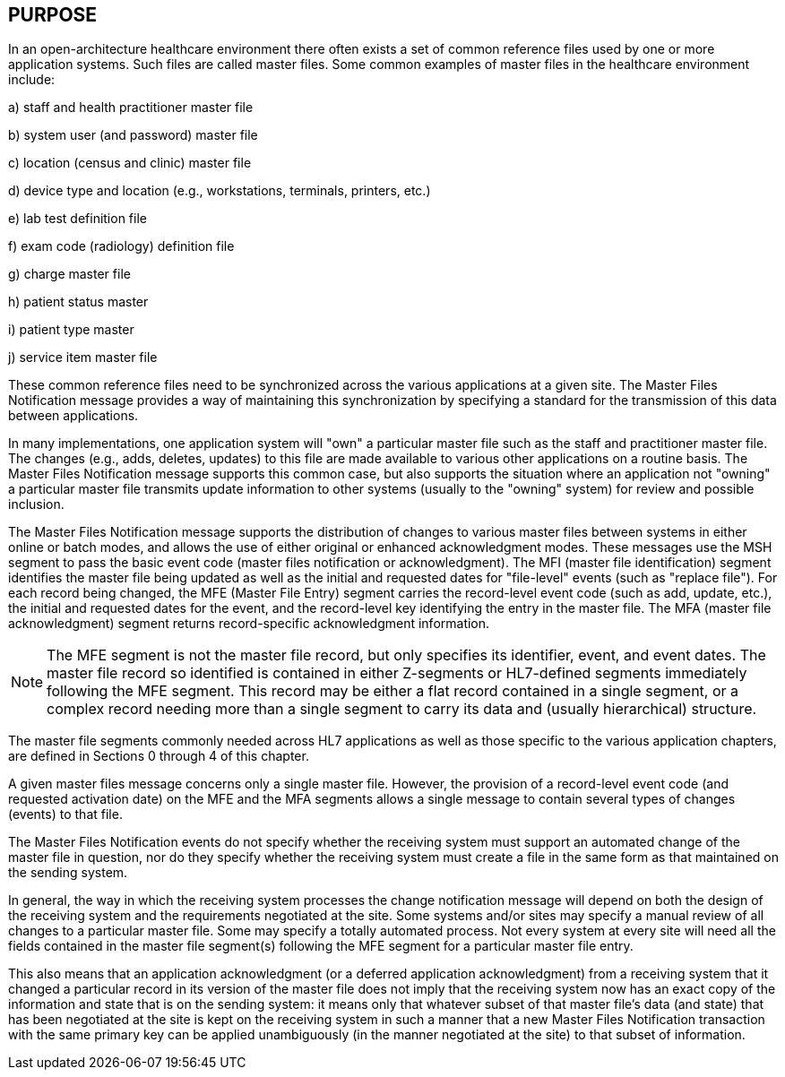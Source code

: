 == PURPOSE
[v291_section="8.2"]

In an open-architecture healthcare environment there often exists a set of common reference files used by one or more application systems. Such files are called master files. Some common examples of master files in the healthcare environment include:

{empty}a) staff and health practitioner master file

{empty}b) system user (and password) master file

{empty}c) location (census and clinic) master file

{empty}d) device type and location (e.g., workstations, terminals, printers, etc.)

{empty}e) lab test definition file

{empty}f) exam code (radiology) definition file

{empty}g) charge master file

{empty}h) patient status master

{empty}i) patient type master

{empty}j) service item master file

These common reference files need to be synchronized across the various applications at a given site. The Master Files Notification message provides a way of maintaining this synchronization by specifying a standard for the transmission of this data between applications.

In many implementations, one application system will "own" a particular master file such as the staff and practitioner master file. The changes (e.g., adds, deletes, updates) to this file are made available to various other applications on a routine basis. The Master Files Notification message supports this common case, but also supports the situation where an application not "owning" a particular master file transmits update information to other systems (usually to the "owning" system) for review and possible inclusion.

The Master Files Notification message supports the distribution of changes to various master files between systems in either online or batch modes, and allows the use of either original or enhanced acknowledgment modes. These messages use the MSH segment to pass the basic event code (master files notification or acknowledgment). The MFI (master file identification) segment identifies the master file being updated as well as the initial and requested dates for "file-level" events (such as "replace file"). For each record being changed, the MFE (Master File Entry) segment carries the record-level event code (such as add, update, etc.), the initial and requested dates for the event, and the record-level key identifying the entry in the master file. The MFA (master file acknowledgment) segment returns record-specific acknowledgment information.

[NOTE]
The MFE segment is not the master file record, but only specifies its identifier, event, and event dates. The master file record so identified is contained in either Z-segments or HL7-defined segments immediately following the MFE segment. This record may be either a flat record contained in a single segment, or a complex record needing more than a single segment to carry its data and (usually hierarchical) structure.

The master file segments commonly needed across HL7 applications as well as those specific to the various application chapters, are defined in Sections 0 through 4 of this chapter.

A given master files message concerns only a single master file. However, the provision of a record-level event code (and requested activation date) on the MFE and the MFA segments allows a single message to contain several types of changes (events) to that file.

The Master Files Notification events do not specify whether the receiving system must support an automated change of the master file in question, nor do they specify whether the receiving system must create a file in the same form as that maintained on the sending system.

In general, the way in which the receiving system processes the change notification message will depend on both the design of the receiving system and the requirements negotiated at the site. Some systems and/or sites may specify a manual review of all changes to a particular master file. Some may specify a totally automated process. Not every system at every site will need all the fields contained in the master file segment(s) following the MFE segment for a particular master file entry.

This also means that an application acknowledgment (or a deferred application acknowledgment) from a receiving system that it changed a particular record in its version of the master file does not imply that the receiving system now has an exact copy of the information and state that is on the sending system: it means only that whatever subset of that master file's data (and state) that has been negotiated at the site is kept on the receiving system in such a manner that a new Master Files Notification transaction with the same primary key can be applied unambiguously (in the manner negotiated at the site) to that subset of information.

